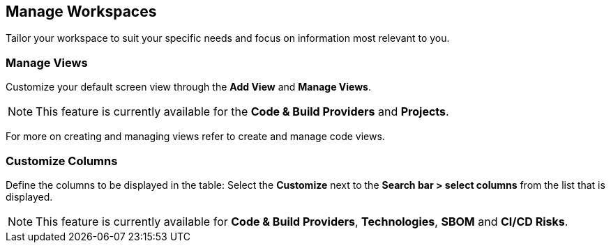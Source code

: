 == Manage Workspaces

Tailor  your workspace to suit your specific needs and focus on information most relevant to you.

=== Manage Views

Customize your default screen view through the *Add View* and *Manage Views*.
//image

NOTE: This feature is currently available for the *Code & Build Providers* and *Projects*.

For more on creating and managing views refer to create and manage code views.

=== Customize Columns

Define the  columns to be displayed in the table: Select the *Customize* next to the *Search bar > select columns* from the list that is displayed.

NOTE: This feature is currently available for *Code & Build Providers*, *Technologies*, *SBOM* and *CI/CD Risks*.
